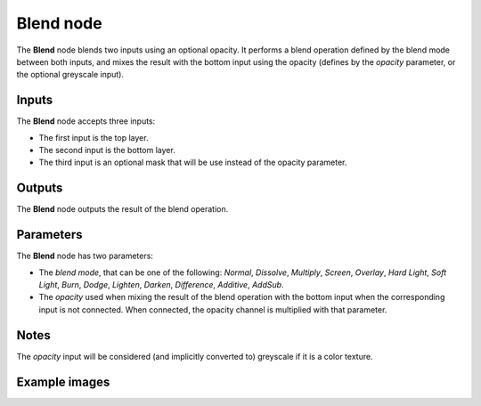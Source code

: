 Blend node
~~~~~~~~~~

The **Blend** node blends two inputs using an optional opacity. It performs a blend operation
defined by the blend mode between both inputs, and mixes the result with the bottom input
using the opacity (defines by the *opacity* parameter, or the optional greyscale input).

.. image:: images/node_filter_blend.png
	:align: center

Inputs
++++++

The **Blend** node accepts three inputs:

* The first input is the top layer.

* The second input is the bottom layer.

* The third input is an optional mask that will be use instead of the opacity parameter.

Outputs
+++++++

The **Blend** node outputs the result of the blend operation.

Parameters
++++++++++

The **Blend** node has two parameters:

* The *blend mode*, that can be one of the following: *Normal*, *Dissolve*, *Multiply*, *Screen*,
  *Overlay*, *Hard Light*, *Soft Light*, *Burn*, *Dodge*, *Lighten*, *Darken*, *Difference*, *Additive*, *AddSub*.

* The *opacity* used when mixing the result of the blend operation with the bottom input
  when the corresponding input is not connected. When connected, the opacity channel is
  multiplied with that parameter.

Notes
+++++

The *opacity* input will be considered (and implicitly converted to) greyscale if it is a color texture.

Example images
++++++++++++++

.. image:: images/node_blend_samples.png
	:align: center
